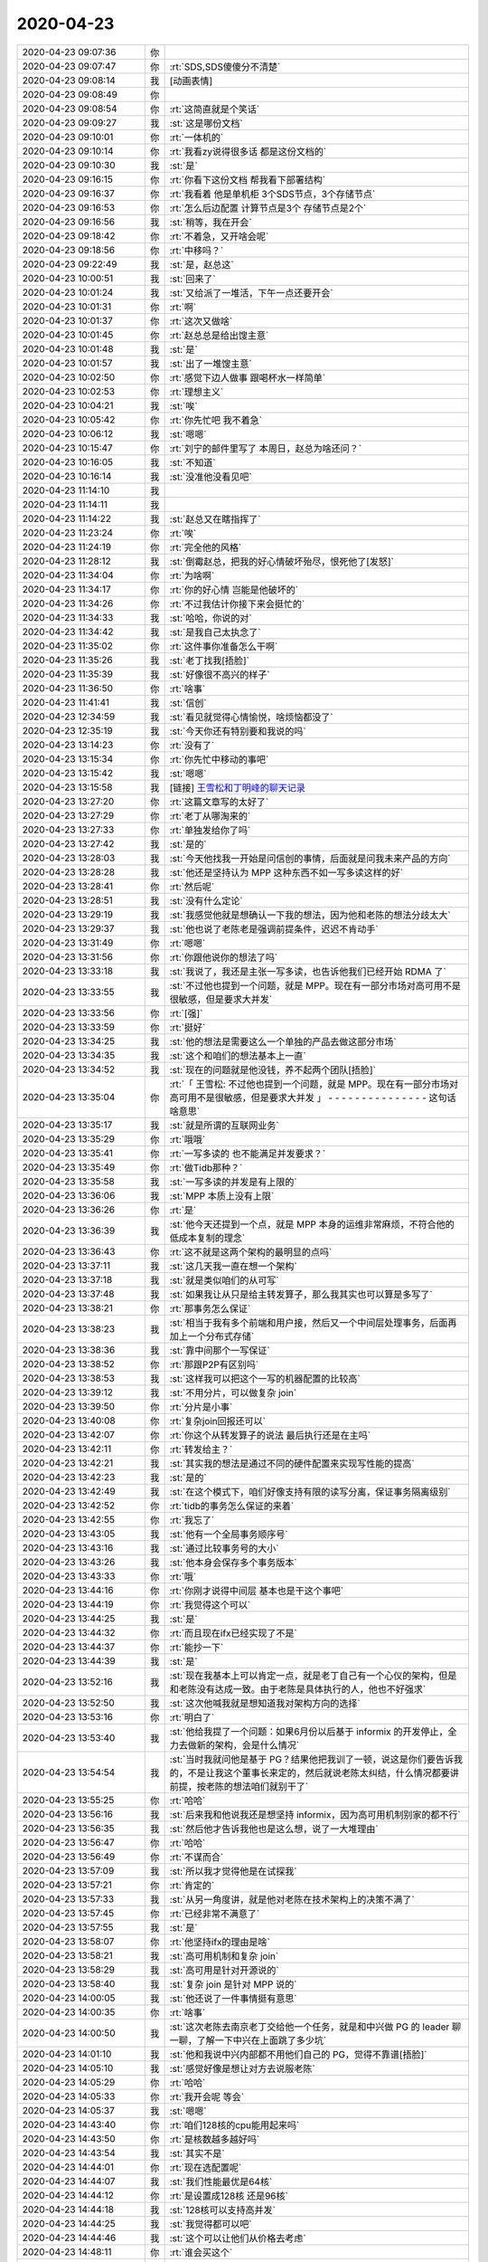 2020-04-23
-------------

.. list-table::
   :widths: 25, 1, 60

   * - 2020-04-23 09:07:36
     - 你
     - .. image:: /images/350649.jpg
          :width: 100px
   * - 2020-04-23 09:07:47
     - 你
     - :rt:`SDS,SDS傻傻分不清楚`
   * - 2020-04-23 09:08:14
     - 我
     - [动画表情]
   * - 2020-04-23 09:08:49
     - 你
     - .. image:: /images/350652.jpg
          :width: 100px
   * - 2020-04-23 09:08:54
     - 你
     - :rt:`这简直就是个笑话`
   * - 2020-04-23 09:09:27
     - 我
     - :st:`这是哪份文档`
   * - 2020-04-23 09:10:01
     - 你
     - :rt:`一体机的`
   * - 2020-04-23 09:10:14
     - 你
     - :rt:`我看zy说得很多话 都是这份文档的`
   * - 2020-04-23 09:10:30
     - 我
     - :st:`是`
   * - 2020-04-23 09:16:15
     - 你
     - :rt:`你看下这份文档 帮我看下部署结构`
   * - 2020-04-23 09:16:37
     - 你
     - :rt:`我看着 他是单机柜 3个SDS节点，3个存储节点`
   * - 2020-04-23 09:16:53
     - 你
     - :rt:`怎么后边配置 计算节点是3个 存储节点是2个`
   * - 2020-04-23 09:16:56
     - 我
     - :st:`稍等，我在开会`
   * - 2020-04-23 09:18:42
     - 你
     - :rt:`不着急，又开啥会呢`
   * - 2020-04-23 09:18:56
     - 你
     - :rt:`中移吗？`
   * - 2020-04-23 09:22:49
     - 我
     - :st:`是，赵总这`
   * - 2020-04-23 10:00:51
     - 我
     - :st:`回来了`
   * - 2020-04-23 10:01:24
     - 我
     - :st:`又给派了一堆活，下午一点还要开会`
   * - 2020-04-23 10:01:31
     - 你
     - :rt:`啊`
   * - 2020-04-23 10:01:37
     - 你
     - :rt:`这次又做啥`
   * - 2020-04-23 10:01:45
     - 你
     - :rt:`赵总总是给出馊主意`
   * - 2020-04-23 10:01:48
     - 我
     - :st:`是`
   * - 2020-04-23 10:01:57
     - 我
     - :st:`出了一堆馊主意`
   * - 2020-04-23 10:02:50
     - 你
     - :rt:`感觉下边人做事 跟喝杯水一样简单`
   * - 2020-04-23 10:02:53
     - 你
     - :rt:`理想主义`
   * - 2020-04-23 10:04:21
     - 我
     - :st:`唉`
   * - 2020-04-23 10:05:42
     - 你
     - :rt:`你先忙吧 我不着急`
   * - 2020-04-23 10:06:12
     - 我
     - :st:`嗯嗯`
   * - 2020-04-23 10:15:47
     - 你
     - :rt:`刘宁的邮件里写了 本周日，赵总为啥还问？`
   * - 2020-04-23 10:16:05
     - 我
     - :st:`不知道`
   * - 2020-04-23 10:16:14
     - 我
     - :st:`没准他没看见吧`
   * - 2020-04-23 11:14:10
     - 我
     - .. image:: /images/350680.jpg
          :width: 100px
   * - 2020-04-23 11:14:11
     - 我
     - .. image:: /images/350681.jpg
          :width: 100px
   * - 2020-04-23 11:14:22
     - 我
     - :st:`赵总又在瞎指挥了`
   * - 2020-04-23 11:23:24
     - 你
     - :rt:`唉`
   * - 2020-04-23 11:24:19
     - 你
     - :rt:`完全他的风格`
   * - 2020-04-23 11:28:12
     - 我
     - :st:`倒霉赵总，把我的好心情破坏殆尽，恨死他了[发怒]`
   * - 2020-04-23 11:34:04
     - 你
     - :rt:`为啥啊`
   * - 2020-04-23 11:34:17
     - 你
     - :rt:`你的好心情 岂能是他破坏的`
   * - 2020-04-23 11:34:26
     - 你
     - :rt:`不过我估计你接下来会挺忙的`
   * - 2020-04-23 11:34:33
     - 我
     - :st:`哈哈，你说的对`
   * - 2020-04-23 11:34:42
     - 我
     - :st:`是我自己太执念了`
   * - 2020-04-23 11:35:02
     - 你
     - :rt:`这件事你准备怎么干啊`
   * - 2020-04-23 11:35:26
     - 我
     - :st:`老丁找我[捂脸]`
   * - 2020-04-23 11:35:39
     - 我
     - :st:`好像很不高兴的样子`
   * - 2020-04-23 11:36:50
     - 你
     - :rt:`啥事`
   * - 2020-04-23 11:41:41
     - 我
     - :st:`信创`
   * - 2020-04-23 12:34:59
     - 我
     - :st:`看见就觉得心情愉悦，啥烦恼都没了`
   * - 2020-04-23 12:35:19
     - 我
     - :st:`今天你还有特别要和我说的吗`
   * - 2020-04-23 13:14:23
     - 你
     - :rt:`没有了`
   * - 2020-04-23 13:15:34
     - 你
     - :rt:`你先忙中移动的事吧`
   * - 2020-04-23 13:15:42
     - 我
     - :st:`嗯嗯`
   * - 2020-04-23 13:15:58
     - 我
     - [链接] `王雪松和丁明峰的聊天记录 <https://support.weixin.qq.com/cgi-bin/mmsupport-bin/readtemplate?t=page/favorite_record__w_unsupport>`_
   * - 2020-04-23 13:27:20
     - 你
     - :rt:`这篇文章写的太好了`
   * - 2020-04-23 13:27:29
     - 你
     - :rt:`老丁从哪淘来的`
   * - 2020-04-23 13:27:33
     - 你
     - :rt:`单独发给你了吗`
   * - 2020-04-23 13:27:42
     - 我
     - :st:`是的`
   * - 2020-04-23 13:28:03
     - 我
     - :st:`今天他找我一开始是问信创的事情，后面就是问我未来产品的方向`
   * - 2020-04-23 13:28:28
     - 我
     - :st:`他还是坚持认为 MPP 这种东西不如一写多读这样的好`
   * - 2020-04-23 13:28:41
     - 你
     - :rt:`然后呢`
   * - 2020-04-23 13:28:51
     - 我
     - :st:`没有什么定论`
   * - 2020-04-23 13:29:19
     - 我
     - :st:`我感觉他就是想确认一下我的想法，因为他和老陈的想法分歧太大`
   * - 2020-04-23 13:29:37
     - 我
     - :st:`他也说了老陈老是强调前提条件，迟迟不肯动手`
   * - 2020-04-23 13:31:49
     - 你
     - :rt:`嗯嗯`
   * - 2020-04-23 13:31:56
     - 你
     - :rt:`你跟他说你的想法了吗`
   * - 2020-04-23 13:33:18
     - 我
     - :st:`我说了，我还是主张一写多读，也告诉他我们已经开始 RDMA 了`
   * - 2020-04-23 13:33:55
     - 我
     - :st:`不过他也提到一个问题，就是 MPP。现在有一部分市场对高可用不是很敏感，但是要求大并发`
   * - 2020-04-23 13:33:56
     - 你
     - :rt:`[强]`
   * - 2020-04-23 13:33:59
     - 你
     - :rt:`挺好`
   * - 2020-04-23 13:34:25
     - 我
     - :st:`他的想法是需要这么一个单独的产品去做这部分市场`
   * - 2020-04-23 13:34:35
     - 我
     - :st:`这个和咱们的想法基本上一直`
   * - 2020-04-23 13:34:52
     - 我
     - :st:`现在的问题就是他没钱，养不起两个团队[捂脸]`
   * - 2020-04-23 13:35:04
     - 你
     - :rt:`「 王雪松: 不过他也提到一个问题，就是 MPP。现在有一部分市场对高可用不是很敏感，但是要求大并发 」
       - - - - - - - - - - - - - - -
       这句话啥意思`
   * - 2020-04-23 13:35:17
     - 我
     - :st:`就是所谓的互联网业务`
   * - 2020-04-23 13:35:29
     - 你
     - :rt:`哦哦`
   * - 2020-04-23 13:35:41
     - 你
     - :rt:`一写多读的 也不能满足并发要求？`
   * - 2020-04-23 13:35:49
     - 你
     - :rt:`做Tidb那种？`
   * - 2020-04-23 13:35:58
     - 我
     - :st:`一写多读的并发是有上限的`
   * - 2020-04-23 13:36:06
     - 我
     - :st:`MPP 本质上没有上限`
   * - 2020-04-23 13:36:26
     - 你
     - :rt:`是`
   * - 2020-04-23 13:36:39
     - 我
     - :st:`他今天还提到一个点，就是 MPP 本身的运维非常麻烦，不符合他的低成本复制的理念`
   * - 2020-04-23 13:36:43
     - 你
     - :rt:`这不就是这两个架构的最明显的点吗`
   * - 2020-04-23 13:37:11
     - 我
     - :st:`这几天我一直在想一个架构`
   * - 2020-04-23 13:37:18
     - 我
     - :st:`就是类似咱们的从可写`
   * - 2020-04-23 13:37:48
     - 我
     - :st:`如果我让从只是给主转发算子，那么我其实也可以算是多写了`
   * - 2020-04-23 13:38:21
     - 你
     - :rt:`那事务怎么保证`
   * - 2020-04-23 13:38:23
     - 我
     - :st:`相当于我有多个前端和用户接，然后又一个中间层处理事务，后面再加上一个分布式存储`
   * - 2020-04-23 13:38:36
     - 我
     - :st:`靠中间那个一写保证`
   * - 2020-04-23 13:38:52
     - 你
     - :rt:`那跟P2P有区别吗`
   * - 2020-04-23 13:38:53
     - 我
     - :st:`这样我可以把这个一写的机器配置的比较高`
   * - 2020-04-23 13:39:12
     - 我
     - :st:`不用分片，可以做复杂 join`
   * - 2020-04-23 13:39:50
     - 你
     - :rt:`分片是小事`
   * - 2020-04-23 13:40:08
     - 你
     - :rt:`复杂join回报还可以`
   * - 2020-04-23 13:42:07
     - 你
     - :rt:`你这个从转发算子的说法 最后执行还是在主吗`
   * - 2020-04-23 13:42:11
     - 你
     - :rt:`转发给主？`
   * - 2020-04-23 13:42:21
     - 我
     - :st:`其实我的想法是通过不同的硬件配置来实现写性能的提高`
   * - 2020-04-23 13:42:23
     - 我
     - :st:`是的`
   * - 2020-04-23 13:42:49
     - 我
     - :st:`在这个模式下，咱们好像支持有限的读写分离，保证事务隔离级别`
   * - 2020-04-23 13:42:52
     - 你
     - :rt:`tidb的事务怎么保证的来着`
   * - 2020-04-23 13:42:55
     - 你
     - :rt:`我忘了`
   * - 2020-04-23 13:43:05
     - 我
     - :st:`他有一个全局事务顺序号`
   * - 2020-04-23 13:43:16
     - 我
     - :st:`通过比较事务号的大小`
   * - 2020-04-23 13:43:26
     - 我
     - :st:`他本身会保存多个事务版本`
   * - 2020-04-23 13:43:33
     - 你
     - :rt:`哦`
   * - 2020-04-23 13:44:16
     - 你
     - :rt:`你刚才说得中间层 基本也是干这个事吧`
   * - 2020-04-23 13:44:19
     - 你
     - :rt:`我觉得这个可以`
   * - 2020-04-23 13:44:25
     - 我
     - :st:`是`
   * - 2020-04-23 13:44:32
     - 你
     - :rt:`而且现在ifx已经实现了不是`
   * - 2020-04-23 13:44:37
     - 你
     - :rt:`能抄一下`
   * - 2020-04-23 13:44:39
     - 我
     - :st:`是`
   * - 2020-04-23 13:52:16
     - 我
     - :st:`现在我基本上可以肯定一点，就是老丁自己有一个心仪的架构，但是和老陈没有达成一致。由于老陈是具体执行的人，他也不好强求`
   * - 2020-04-23 13:52:50
     - 我
     - :st:`这次他喊我就是想知道我对架构方向的选择`
   * - 2020-04-23 13:53:16
     - 你
     - :rt:`明白了`
   * - 2020-04-23 13:53:40
     - 我
     - :st:`他给我提了一个问题：如果6月份以后基于 informix 的开发停止，全力去做新的架构，会是什么情况`
   * - 2020-04-23 13:54:54
     - 我
     - :st:`当时我就问他是基于 PG？结果他把我训了一顿，说这是你们要告诉我的，不是让我这个董事长来定的，然后就说老陈太纠结，什么情况都要讲前提，按老陈的想法咱们就别干了`
   * - 2020-04-23 13:55:25
     - 你
     - :rt:`哈哈`
   * - 2020-04-23 13:56:16
     - 我
     - :st:`后来我和他说我还是想坚持 informix，因为高可用机制别家的都不行`
   * - 2020-04-23 13:56:35
     - 我
     - :st:`然后他才告诉我他也是这么想，说了一大堆理由`
   * - 2020-04-23 13:56:47
     - 你
     - :rt:`哈哈`
   * - 2020-04-23 13:56:49
     - 你
     - :rt:`不谋而合`
   * - 2020-04-23 13:57:09
     - 我
     - :st:`所以我才觉得他是在试探我`
   * - 2020-04-23 13:57:21
     - 你
     - :rt:`肯定的`
   * - 2020-04-23 13:57:33
     - 我
     - :st:`从另一角度讲，就是他对老陈在技术架构上的决策不满了`
   * - 2020-04-23 13:57:45
     - 你
     - :rt:`已经非常不满意了`
   * - 2020-04-23 13:57:55
     - 我
     - :st:`是`
   * - 2020-04-23 13:58:07
     - 你
     - :rt:`他坚持ifx的理由是啥`
   * - 2020-04-23 13:58:21
     - 我
     - :st:`高可用机制和复杂 join`
   * - 2020-04-23 13:58:29
     - 我
     - :st:`高可用是针对开源说的`
   * - 2020-04-23 13:58:40
     - 我
     - :st:`复杂 join 是针对 MPP 说的`
   * - 2020-04-23 14:00:05
     - 我
     - :st:`他还说了一件事情挺有意思`
   * - 2020-04-23 14:00:35
     - 你
     - :rt:`啥事`
   * - 2020-04-23 14:00:50
     - 我
     - :st:`这次老陈去南京老丁交给他一个任务，就是和中兴做 PG 的 leader 聊一聊，了解一下中兴在上面跳了多少坑`
   * - 2020-04-23 14:01:10
     - 我
     - :st:`他和我说中兴内部都不用他们自己的 PG，觉得不靠谱[捂脸]`
   * - 2020-04-23 14:05:10
     - 我
     - :st:`感觉好像是想让对方去说服老陈`
   * - 2020-04-23 14:05:29
     - 你
     - :rt:`哈哈`
   * - 2020-04-23 14:05:33
     - 你
     - :rt:`我开会呢 等会`
   * - 2020-04-23 14:05:37
     - 我
     - :st:`嗯嗯`
   * - 2020-04-23 14:43:40
     - 你
     - :rt:`咱们128核的cpu能用起来吗`
   * - 2020-04-23 14:43:50
     - 你
     - :rt:`是核数越多越好吗`
   * - 2020-04-23 14:43:54
     - 我
     - :st:`其实不是`
   * - 2020-04-23 14:44:01
     - 你
     - :rt:`现在选配置呢`
   * - 2020-04-23 14:44:07
     - 我
     - :st:`我们性能最优是64核`
   * - 2020-04-23 14:44:12
     - 你
     - :rt:`是设置成128核 还是96核`
   * - 2020-04-23 14:44:18
     - 我
     - :st:`128核可以支持高并发`
   * - 2020-04-23 14:44:25
     - 我
     - :st:`我觉得都可以吧`
   * - 2020-04-23 14:44:46
     - 我
     - :st:`这个可以让他们从价格去考虑`
   * - 2020-04-23 14:48:11
     - 你
     - :rt:`谁会买这个`
   * - 2020-04-23 14:48:21
     - 你
     - :rt:`而且可能还有开发工作量`
   * - 2020-04-23 14:48:27
     - 你
     - :rt:`我估计老陈也不会支持`
   * - 2020-04-23 14:48:30
     - 我
     - :st:`不知道`
   * - 2020-04-23 14:48:35
     - 我
     - :st:`我觉得也是`
   * - 2020-04-23 14:48:53
     - 你
     - :rt:`最开始那个是跟浪潮做的 也没卖出去`
   * - 2020-04-23 14:48:59
     - 你
     - :rt:`这次是华为想跟咱们一起做`
   * - 2020-04-23 14:49:14
     - 我
     - :st:`其实就是华为想卖他们的硬件`
   * - 2020-04-23 14:49:22
     - 你
     - :rt:`是呗`
   * - 2020-04-23 14:49:30
     - 我
     - :st:`一体机这个概念在国内已经不是太流行了`
   * - 2020-04-23 14:51:24
     - 你
     - :rt:`买一体机 还得支持扩展[捂脸]`
   * - 2020-04-23 14:51:34
     - 你
     - :rt:`这是什么神操作`
   * - 2020-04-23 14:51:45
     - 我
     - :st:`哈哈，这就是想多卖硬件`
   * - 2020-04-23 14:51:48
     - 你
     - :rt:`一体机我认为就是 困死的了`
   * - 2020-04-23 14:51:57
     - 我
     - :st:`没错`
   * - 2020-04-23 14:59:21
     - 你
     - :rt:`咱们docker的部署 支持高可用吗`
   * - 2020-04-23 14:59:32
     - 我
     - :st:`现在不支持`
   * - 2020-04-23 14:59:39
     - 你
     - :rt:`OK`
   * - 2020-04-23 15:00:13
     - 你
     - :rt:`咱们的sds需要万兆交换机吗`
   * - 2020-04-23 15:00:40
     - 我
     - :st:`最好是万兆的`
   * - 2020-04-23 15:27:38
     - 我
     - [链接] `陈文亭和王雪松的聊天记录 <https://support.weixin.qq.com/cgi-bin/mmsupport-bin/readtemplate?t=page/favorite_record__w_unsupport>`_
   * - 2020-04-23 15:28:20
     - 你
     - :rt:`哈哈`
   * - 2020-04-23 15:28:49
     - 你
     - :rt:`加班我陪你`
   * - 2020-04-23 15:28:56
     - 你
     - :rt:`但是不能陪你到8点`
   * - 2020-04-23 15:28:57
     - 你
     - :rt:`哈哈`
   * - 2020-04-23 15:29:14
     - 我
     - :st:`哈哈，他们加班。咱俩该聊聊，该走走`
   * - 2020-04-23 15:33:45
     - 你
     - :rt:`没问题`
   * - 2020-04-23 15:33:50
     - 你
     - :rt:`你上心点`
   * - 2020-04-23 15:33:53
     - 你
     - :rt:`别耽误事`
   * - 2020-04-23 15:33:56
     - 我
     - :st:`嗯嗯`
   * - 2020-04-23 15:34:07
     - 你
     - :rt:`先看看 有啥想法跟我说说`
   * - 2020-04-23 15:34:12
     - 你
     - :rt:`我帮你分析分析`
   * - 2020-04-23 15:34:19
     - 我
     - :st:`好的`
   * - 2020-04-23 16:11:38
     - 我
     - :st:`5.30还要再开一个会`
   * - 2020-04-23 16:14:51
     - 你
     - :rt:`3.30进展咋样`
   * - 2020-04-23 16:15:41
     - 我
     - :st:`没啥进展，才订的5.30开会`
   * - 2020-04-23 16:15:47
     - 你
     - :rt:`呵呵`
   * - 2020-04-23 16:16:00
     - 你
     - :rt:`不是说葛娜调参数了吗？`
   * - 2020-04-23 16:16:32
     - 我
     - :st:`还没开始测呢`
   * - 2020-04-23 17:03:32
     - 我
     - :st:`哈哈，打脸的感觉真好😄`
   * - 2020-04-23 17:05:40
     - 我
     - :st:`中移动 tpcc 这事，宋暖发现一个 SQL 4和5不一样，不一样的点就是5用的是 join，4没用。然后告诉了吕迅，王志就和吕迅说以前国网有一个 bug 就是 join 引起的，rd1143。然后吕迅就和我说就是这个问题啦，`
   * - 2020-04-23 17:07:32
     - 我
     - :st:`我回来看这个 bug，确实是性能问题，能够差上百倍。但是奇怪的是把IFX_FOLDVIEW关闭后性能正常了。我记得这个参数是和 view 相关的，然后仔细一查，果然是一个表和一个 view 进行 join。tpcc 里面根本就没有 view`
   * - 2020-04-23 17:09:25
     - 我
     - :st:`我特意跑过去和吕迅说了[阴险]`
   * - 2020-04-23 17:10:24
     - 你
     - :rt:`那就是没用呗`
   * - 2020-04-23 17:10:34
     - 我
     - :st:`一点用都没有`
   * - 2020-04-23 17:10:52
     - 你
     - :rt:`真晕`
   * - 2020-04-23 17:11:53
     - 我
     - :st:`王志和吕迅就连最基本的分析都不做，让我打脸了😄`
   * - 2020-04-23 17:12:38
     - 你
     - :rt:`哈哈`
   * - 2020-04-23 17:12:43
     - 你
     - :rt:`打得好`
   * - 2020-04-23 17:16:19
     - 你
     - :rt:`你骂他们了吗`
   * - 2020-04-23 17:16:42
     - 我
     - :st:`我现在不骂他们，他们又不是我直接管`
   * - 2020-04-23 17:16:50
     - 你
     - :rt:`嗯嗯`
   * - 2020-04-23 17:17:22
     - 我
     - :st:`而且这样效果最好，让他们知道我可不是好糊弄的`
   * - 2020-04-23 17:17:34
     - 我
     - :st:`他们说啥我都会去验证`
   * - 2020-04-23 17:17:55
     - 你
     - :rt:`嗯嗯`
   * - 2020-04-23 17:18:07
     - 你
     - :rt:`那又打回原型了`
   * - 2020-04-23 17:18:31
     - 你
     - :rt:`我想说 一直在想5和4的区别 没人在5的原理上下功夫想吗`
   * - 2020-04-23 17:18:47
     - 我
     - :st:`唉，别提了`
   * - 2020-04-23 17:18:57
     - 你
     - :rt:`为啥达梦可以 我们不可以呢`
   * - 2020-04-23 17:19:00
     - 我
     - :st:`这事不是一直是 zy 自己把着吗`
   * - 2020-04-23 17:19:15
     - 我
     - :st:`人家安排宋暖去看4和5的差别了`
   * - 2020-04-23 17:19:17
     - 你
     - :rt:`他还把这呢`
   * - 2020-04-23 17:19:57
     - 我
     - :st:`要不我怎么自己亲自去看5的代码，安排下面人去看也不合适了`
   * - 2020-04-23 17:20:24
     - 你
     - :rt:`至少要3条线同时推进吧`
   * - 2020-04-23 17:20:42
     - 你
     - :rt:`有调优的 有看5 优化的  有对比4和5的区别的`
   * - 2020-04-23 17:20:49
     - 你
     - :rt:`这么重要的项目`
   * - 2020-04-23 17:20:53
     - 我
     - :st:`研发这边我安排老毛去做鲲鹏的调优`
   * - 2020-04-23 17:21:01
     - 我
     - :st:`主要是改代码`
   * - 2020-04-23 17:21:05
     - 你
     - :rt:`没错`
   * - 2020-04-23 17:21:13
     - 你
     - :rt:`看看怎么作假`
   * - 2020-04-23 17:21:19
     - 我
     - :st:`是`
   * - 2020-04-23 17:21:24
     - 我
     - :st:`现在有三条线`
   * - 2020-04-23 17:21:35
     - 我
     - :st:`葛娜负责测试的调优`
   * - 2020-04-23 17:21:48
     - 我
     - :st:`宋暖和吕迅负责分析 SQL`
   * - 2020-04-23 17:22:00
     - 我
     - :st:`老毛负责 Server 端的优化`
   * - 2020-04-23 17:22:45
     - 你
     - :rt:`哪条线是负责造假的？`
   * - 2020-04-23 17:22:47
     - 我
     - :st:`现在我自己也分析 SQL，至少做到心里有数`
   * - 2020-04-23 17:23:01
     - 我
     - :st:`吕迅他们和老毛这边`
   * - 2020-04-23 17:24:57
     - 你
     - :rt:`我觉得悬`
   * - 2020-04-23 17:25:26
     - 我
     - :st:`是，感觉很难`